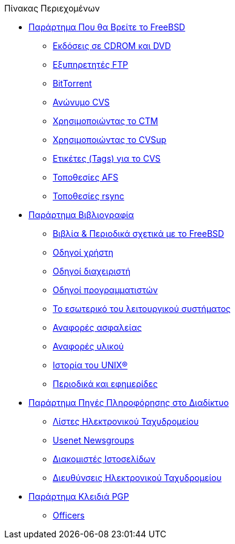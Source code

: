 // Code generated by the FreeBSD Documentation toolchain. DO NOT EDIT.
// Please don't change this file manually but run `make` to update it.
// For more information, please read the FreeBSD Documentation Project Primer

[.toc]
--
[.toc-title]
Πίνακας Περιεχομένων

* link:../mirrors[Παράρτημα Που θα Βρείτε το FreeBSD]
** link:../mirrors/#mirrors-cdrom[Εκδόσεις σε CDROM και DVD]
** link:../mirrors/#mirrors-ftp[Εξυπηρετητές FTP]
** link:../mirrors/#mirrors-bittorrent[BitTorrent]
** link:../mirrors/#anoncvs[Ανώνυμο CVS]
** link:../mirrors/#ctm[Χρησιμοποιώντας το CTM]
** link:../mirrors/#cvsup[Χρησιμοποιώντας το CVSup]
** link:../mirrors/#cvs-tags[Ετικέτες (Tags) για το CVS]
** link:../mirrors/#mirrors-afs[Τοποθεσίες AFS]
** link:../mirrors/#mirrors-rsync[Τοποθεσίες rsync]
* link:../bibliography[Παράρτημα Βιβλιογραφία]
** link:../bibliography/#bibliography-freebsd[Βιβλία & Περιοδικά σχετικά με το FreeBSD]
** link:../bibliography/#bibliography-userguides[Οδηγοί χρήστη]
** link:../bibliography/#bibliography-adminguides[Οδηγοί διαχειριστή]
** link:../bibliography/#bibliography-programmers[Οδηγοί προγραμματιστών]
** link:../bibliography/#bibliography-osinternals[Το εσωτερικό του λειτουργικού συστήματος]
** link:../bibliography/#bibliography-security[Αναφορές ασφαλείας]
** link:../bibliography/#bibliography-hardware[Αναφορές υλικού]
** link:../bibliography/#bibliography-history[Ιστορία του UNIX(R)]
** link:../bibliography/#bibliography-journals[Περιοδικά και εφημερίδες]
* link:../eresources[Παράρτημα Πηγές Πληροφόρησης στο Διαδίκτυο]
** link:../eresources/#eresources-mail[Λίστες Ηλεκτρονικού Ταχυδρομείου]
** link:../eresources/#eresources-news[Usenet Newsgroups]
** link:../eresources/#eresources-web[Διακομιστές Ιστοσελίδων]
** link:../eresources/#eresources-email[Διευθύνσεις Ηλεκτρονικού Ταχυδρομείου]
* link:../pgpkeys[Παράρτημα Κλειδιά PGP]
** link:../pgpkeys/#pgpkeys-officers[Officers]
--
